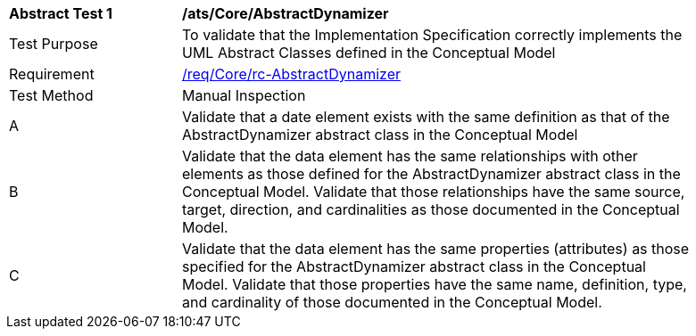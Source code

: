[[ats_Core_AbstractDynamizer]]
[width="90%",cols="2,6a"]
|===
^|*Abstract Test {counter:ats-id}* |*/ats/Core/AbstractDynamizer* 
^|Test Purpose |To validate that the Implementation Specification correctly implements the UML Abstract Classes defined in the Conceptual Model
^|Requirement |<<req_Core_AbstractDynamizer,/req/Core/rc-AbstractDynamizer>>
^|Test Method |Manual Inspection
^|A |Validate that a date element exists with the same definition as that of the AbstractDynamizer abstract class in the Conceptual Model 
^|B |Validate that the data element has the same relationships with other elements as those defined for the AbstractDynamizer abstract class in the Conceptual Model. Validate that those relationships have the same source, target, direction, and cardinalities as those documented in the Conceptual Model.
^|C |Validate that the data element has the same properties (attributes) as those specified for the AbstractDynamizer abstract class in the Conceptual Model. Validate that those properties have the same name, definition, type, and cardinality of those documented in the Conceptual Model.
|===
